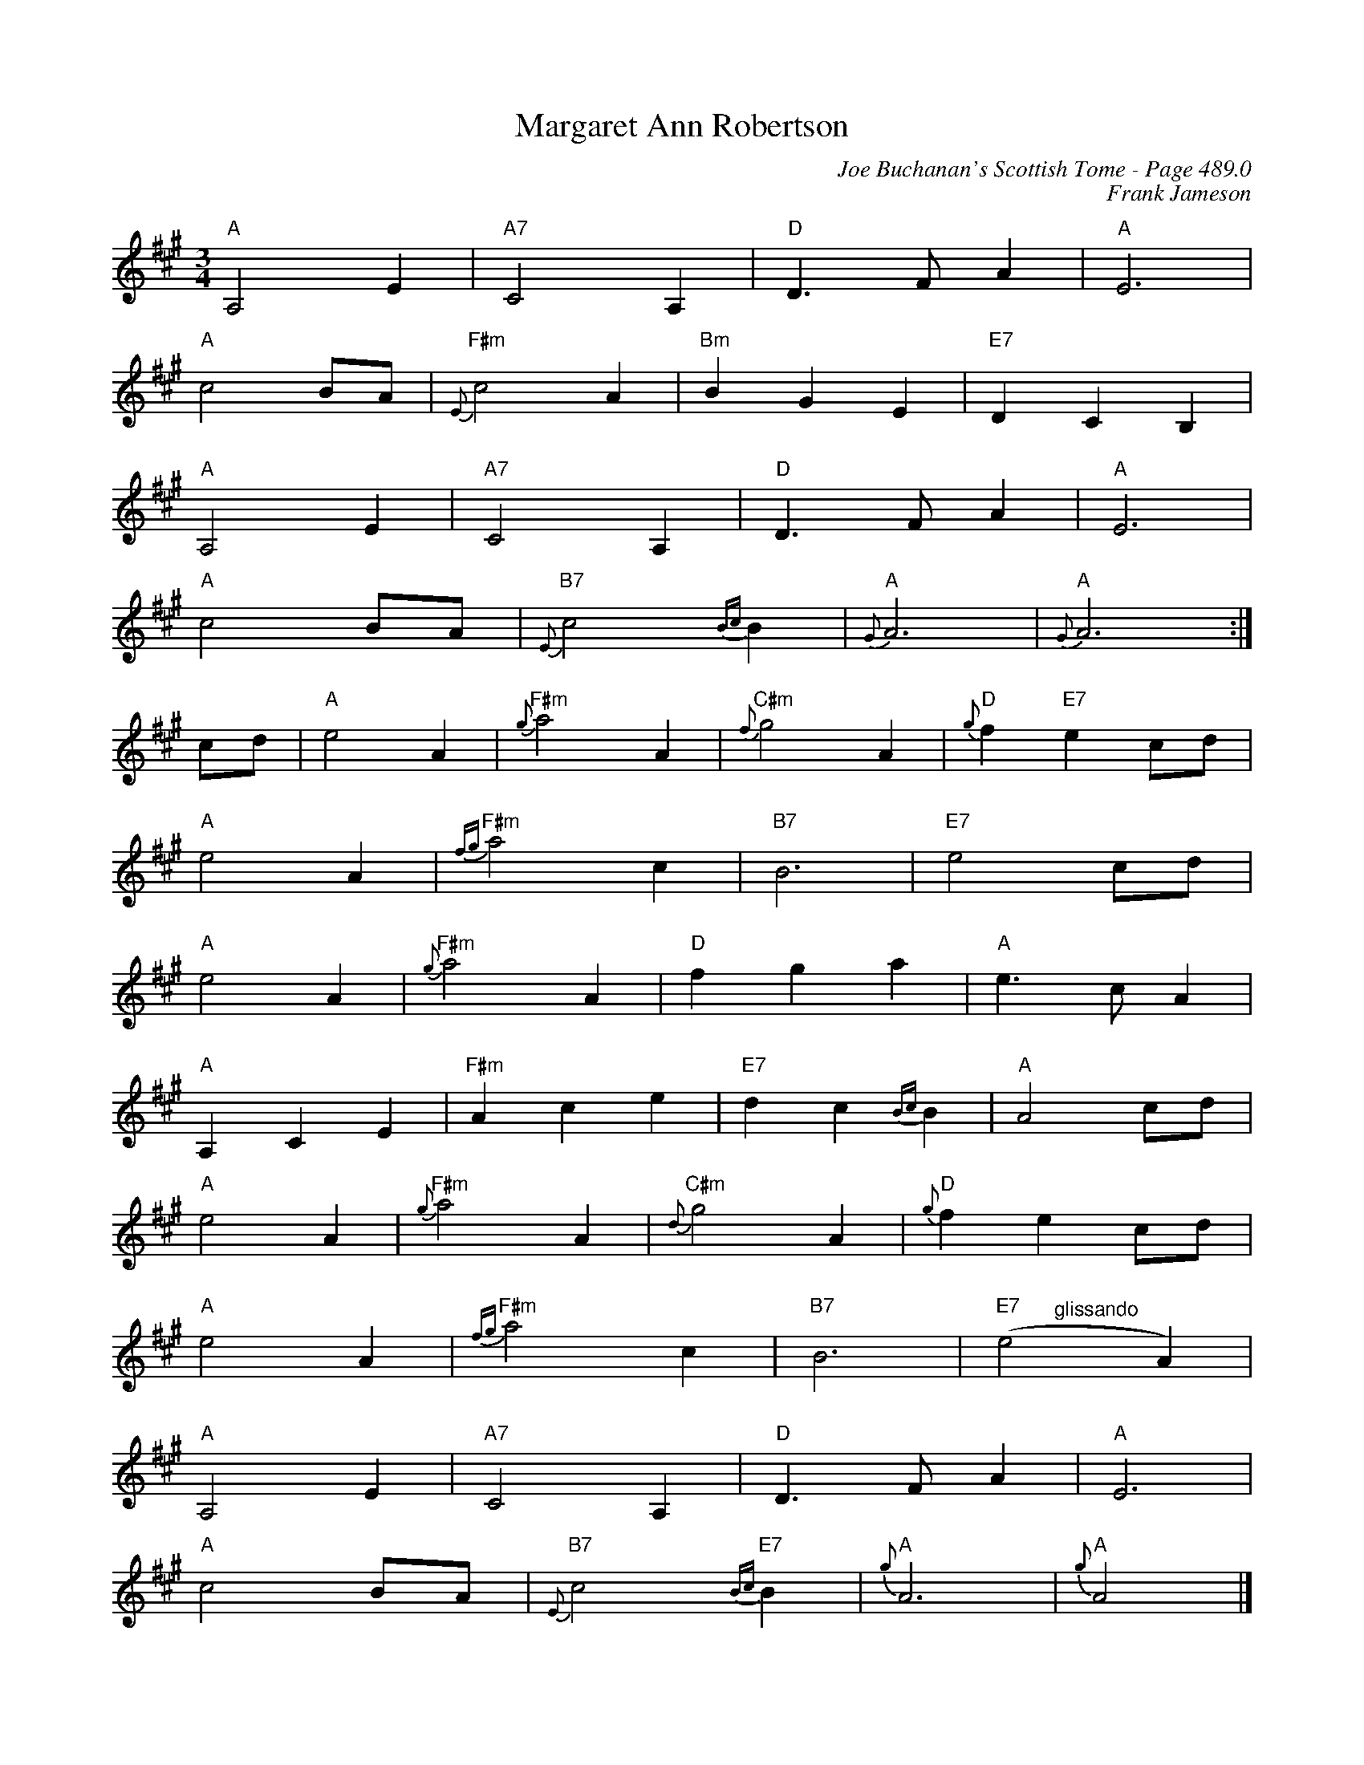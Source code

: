 X:752
T:Margaret Ann Robertson
C:Joe Buchanan's Scottish Tome - Page 489.0
I:489 0
Z:Carl Allison
C:Frank Jameson
R:Slow Air
L:1/8
M:3/4
K:A
"A"A,4 E2 | "A7"C4 A,2 | "D"D2> F2 A2 | "A"E6 |
"A"c4 BA | "F#m"{E}c4 A2 | "Bm"B2 G2 E2 | "E7"D2 C2 B,2 |
"A"A,4 E2 | "A7"C4 A,2 | "D"D2> F2 A2 | "A"E6 |
"A"c4 BA | "B7"{E}c4 {Bc}B2 | "A"{G}A6 | "A"{G}A6 :|
cd | "A"e4 A2 | "F#m"{g}a4 A2 | "C#m"{f}g4 A2 | "D"{g}f2 "E7"e2 cd |
"A"e4 A2 | "F#m"{fg}a4 c2 | "B7"B6 | "E7"e4 cd |
"A"e4 A2 | "F#m"{g}a4 A2 | "D"f2 g2 a2 | "A"e2> c2 A2 |
"A"A,2 C2 E2 | "F#m"A2 c2 e2 | "E7"d2 c2 {Bc}B2 | "A"A4 cd |
"A"e4 A2 | "F#m"{g}a4 A2 | "C#m"{d}g4 A2 | "D"{g}f2 e2 cd |
"A"e4 A2 | "F#m"{fg}a4 c2 | "B7"B6 | "E7"(e4"@-66,25glissando" A2) |
"A"A,4 E2 | "A7"C4 A,2 | "D"D2> F2 A2 | "A"E6 |
"A"c4 BA | "B7"{E}c4 "E7"{Bc}B2 | "A"{g}A6 | "A"{g}A4 |]
